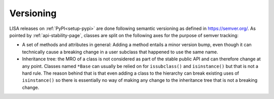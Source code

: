 **********
Versioning
**********

LISA releases on :ref:`PyPI<setup-pypi>` are done following semantic versioning
as defined in https://semver.org/. As pointed by :ref:`api-stability-page`, classes are
split on the following axes for the purpose of semver tracking:

* A set of methods and attributes in general: Adding a method entails a minor
  version bump, even though it can technically cause a breaking change in a
  user subclass that happened to use the same name.

* Inheritance tree: the MRO of a class is not considered as part of the stable
  public API and can therefore change at any point. Classes named ``*Base``
  can usually be relied on for ``issubclass()`` and ``isinstance()`` but that
  is not a hard rule. The reason behind that is that even adding a class to
  the hierarchy can break existing uses of ``isinstance()`` so there is
  essentially no way of making any change to the inheritance tree that is not
  a breaking change.
